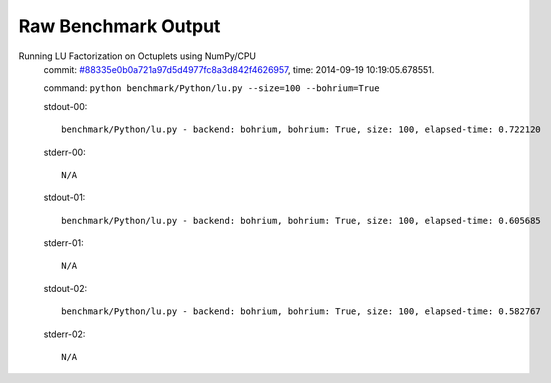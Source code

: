 
Raw Benchmark Output
====================

Running LU Factorization on Octuplets using NumPy/CPU
    commit: `#88335e0b0a721a97d5d4977fc8a3d842f4626957 <https://bitbucket.org/bohrium/bohrium/commits/88335e0b0a721a97d5d4977fc8a3d842f4626957>`_,
    time: 2014-09-19 10:19:05.678551.

    command: ``python benchmark/Python/lu.py --size=100 --bohrium=True``

    stdout-00::

        benchmark/Python/lu.py - backend: bohrium, bohrium: True, size: 100, elapsed-time: 0.722120
        

    stderr-00::

        N/A



    stdout-01::

        benchmark/Python/lu.py - backend: bohrium, bohrium: True, size: 100, elapsed-time: 0.605685
        

    stderr-01::

        N/A



    stdout-02::

        benchmark/Python/lu.py - backend: bohrium, bohrium: True, size: 100, elapsed-time: 0.582767
        

    stderr-02::

        N/A



